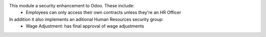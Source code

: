 This module a security enhancement to Odoo. These include:
  * Employees can only access their own contracts unless they're an HR Officer
In addition it also implements an aditional Human Resources security group:
  * Wage Adjustment: has final approval of wage adjustments
